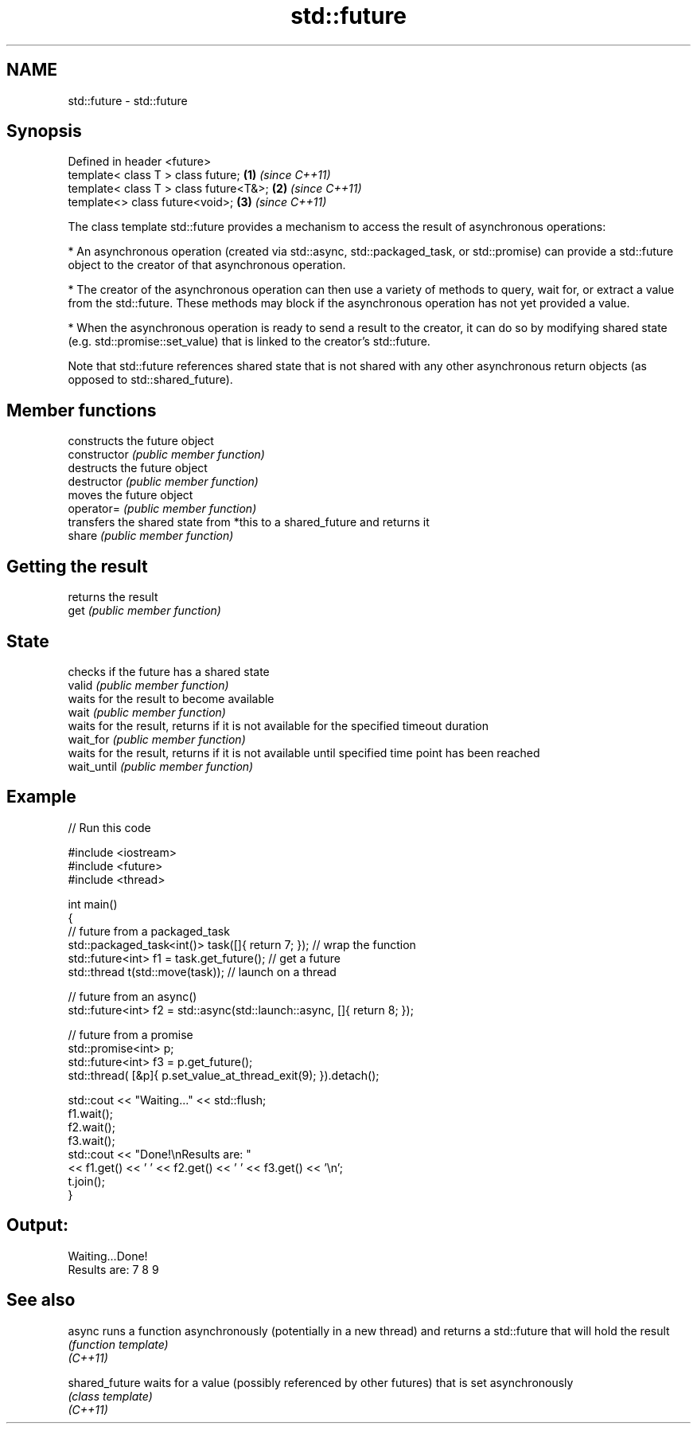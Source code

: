 .TH std::future 3 "2020.03.24" "http://cppreference.com" "C++ Standard Libary"
.SH NAME
std::future \- std::future

.SH Synopsis

  Defined in header <future>
  template< class T > class future;     \fB(1)\fP \fI(since C++11)\fP
  template< class T > class future<T&>; \fB(2)\fP \fI(since C++11)\fP
  template<> class future<void>;        \fB(3)\fP \fI(since C++11)\fP

  The class template std::future provides a mechanism to access the result of asynchronous operations:

  * An asynchronous operation (created via std::async, std::packaged_task, or std::promise) can provide a std::future object to the creator of that asynchronous operation.


  * The creator of the asynchronous operation can then use a variety of methods to query, wait for, or extract a value from the std::future. These methods may block if the asynchronous operation has not yet provided a value.


  * When the asynchronous operation is ready to send a result to the creator, it can do so by modifying shared state (e.g. std::promise::set_value) that is linked to the creator's std::future.

  Note that std::future references shared state that is not shared with any other asynchronous return objects (as opposed to std::shared_future).

.SH Member functions


                constructs the future object
  constructor   \fI(public member function)\fP
                destructs the future object
  destructor    \fI(public member function)\fP
                moves the future object
  operator=     \fI(public member function)\fP
                transfers the shared state from *this to a shared_future and returns it
  share         \fI(public member function)\fP

.SH Getting the result

                returns the result
  get           \fI(public member function)\fP

.SH State

                checks if the future has a shared state
  valid         \fI(public member function)\fP
                waits for the result to become available
  wait          \fI(public member function)\fP
                waits for the result, returns if it is not available for the specified timeout duration
  wait_for      \fI(public member function)\fP
                waits for the result, returns if it is not available until specified time point has been reached
  wait_until    \fI(public member function)\fP


.SH Example

  
// Run this code

    #include <iostream>
    #include <future>
    #include <thread>

    int main()
    {
        // future from a packaged_task
        std::packaged_task<int()> task([]{ return 7; }); // wrap the function
        std::future<int> f1 = task.get_future();  // get a future
        std::thread t(std::move(task)); // launch on a thread

        // future from an async()
        std::future<int> f2 = std::async(std::launch::async, []{ return 8; });

        // future from a promise
        std::promise<int> p;
        std::future<int> f3 = p.get_future();
        std::thread( [&p]{ p.set_value_at_thread_exit(9); }).detach();

        std::cout << "Waiting..." << std::flush;
        f1.wait();
        f2.wait();
        f3.wait();
        std::cout << "Done!\\nResults are: "
                  << f1.get() << ' ' << f2.get() << ' ' << f3.get() << '\\n';
        t.join();
    }

.SH Output:

    Waiting...Done!
    Results are: 7 8 9


.SH See also



  async         runs a function asynchronously (potentially in a new thread) and returns a std::future that will hold the result
                \fI(function template)\fP
  \fI(C++11)\fP

  shared_future waits for a value (possibly referenced by other futures) that is set asynchronously
                \fI(class template)\fP
  \fI(C++11)\fP




